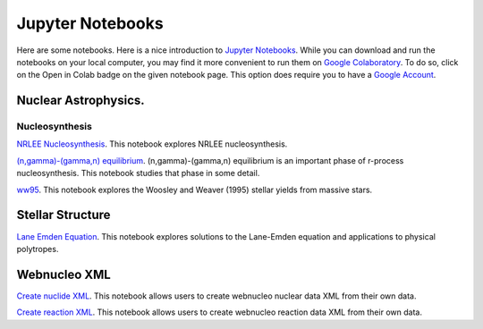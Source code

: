 .. _jupyter_notebooks:

Jupyter Notebooks
=================

Here are some notebooks.  Here is a nice introduction to
`Jupyter Notebooks <https://www.codecademy.com/articles/how-to-use-jupyter-notebooks>`_.  While you can download and run the notebooks on your local computer,
you may find it more convenient to run them on
`Google Colaboratory <https://colab.research.google.com/notebooks/intro.ipynb>`_.
To do so, click on the Open in Colab badge on the given notebook page.
This option does require you to have a
`Google Account <https://www.google.com/account/about/>`_.

Nuclear Astrophysics.
---------------------

Nucleosynthesis
...............

`NRLEE Nucleosynthesis <https://github.com/mbradle/NRLEE-Nucleosynthesis>`_.
This notebook explores NRLEE nucleosynthesis.

`(n,gamma)-(gamma,n) equilibrium <https://github.com/mengkel/ng-gn-abundances>`_.
(n,gamma)-(gamma,n) equilibrium is an important phase of r-process nucleosynthesis.  This notebook studies that phase in some detail.

`ww95 <https://github.com/mbradle/ww95>`_.
This notebook explores the Woosley and Weaver (1995) stellar yields from
massive stars.

Stellar Structure
------------------

`Lane Emden Equation <https://github.com/jaadt7/Lane_Emden>`_.
This notebook explores solutions to the Lane-Emden equation and applications to
physical polytropes.


Webnucleo XML
-------------

`Create nuclide XML <https://github.com/mbradle/create_nuclide_xml>`_.
This notebook allows users to create webnucleo nuclear data XML from their
own data.

`Create reaction XML <https://github.com/mbradle/create_reaction_xml>`_.
This notebook allows users to create webnucleo reaction data XML from their
own data.
